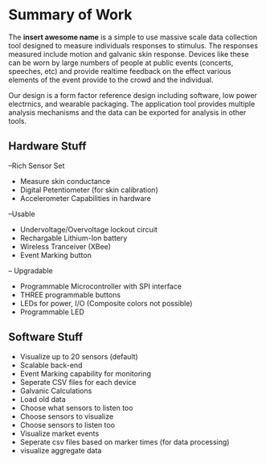 * Summary of Work

 The *insert awesome name* is a simple to use massive scale data collection tool designed to measure individuals responses to stimulus. The responses measured include motion and galvanic skin response. Devices like these can be worn by large numbers of people at public events (concerts, speeches, etc) and provide realtime feedback on the effect various elements of the event provide to the crowd and the individual.
 
 Our design is a form factor reference design including software, low power electrnics, and wearable packaging. The application tool provides multiple analysis mechanisms and the data can be exported for analysis in other tools. 

** Hardware Stuff
--Rich Sensor Set
- Measure skin conductance
- Digital Petentiometer (for skin calibration)
- Accelerometer Capabilities in hardware
--Usable
- Undervoltage/Overvoltage lockout circuit
- Rechargable Lithium-Ion battery
- Wireless Tranceiver (XBee)
- Event Marking button
-- Upgradable
- Programmable Microcontroller with SPI interface
- THREE programmable buttons
- LEDs for power, I/O (Composite colors not possible)
- Programmable LED

** Software Stuff
- Visualize up to 20 sensors (default)
- Scalable back-end
- Event Marking capability for monitoring
- Seperate CSV files for each device
- Galvanic Calculations
- Load old data
- Choose what sensors to listen too
- Choose sensors to visualize
- Choose sensors to listen too
- Visualize market events
- Seperate csv files based on marker times (for data processing)
- visualize aggregate data

